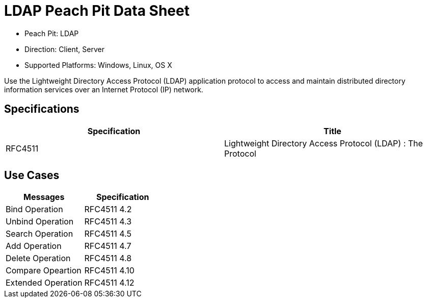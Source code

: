 :Doctitle: LDAP Peach Pit Data Sheet
:Description: Lightweight Directory Access Protocol (LDAP)

 * Peach Pit: LDAP
 * Direction: Client, Server
 * Supported Platforms: Windows, Linux, OS X

Use the Lightweight Directory Access Protocol (LDAP) application protocol to access and maintain distributed directory information services over an Internet Protocol (IP) network.

Specifications
--------------

[options="header"]
|========
|Specification | Title
|RFC4511 | Lightweight Directory Access Protocol (LDAP) :  The Protocol
|========

Use Cases
---------

[options="header"]
|========
|Messages | Specification
|Bind Operation | RFC4511 4.2
|Unbind Operation | RFC4511 4.3
|Search Operation | RFC4511 4.5
|Add Operation | RFC4511 4.7
|Delete Operation | RFC4511 4.8
|Compare Opeartion | RFC4511 4.10
|Extended Operation | RFC4511 4.12
|========
